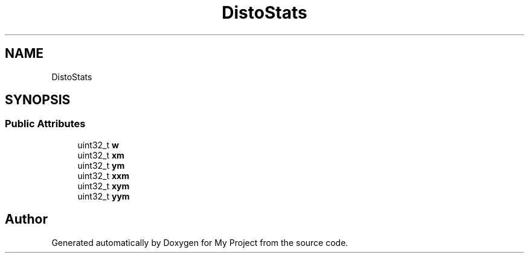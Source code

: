 .TH "DistoStats" 3 "Wed Feb 1 2023" "Version Version 0.0" "My Project" \" -*- nroff -*-
.ad l
.nh
.SH NAME
DistoStats
.SH SYNOPSIS
.br
.PP
.SS "Public Attributes"

.in +1c
.ti -1c
.RI "uint32_t \fBw\fP"
.br
.ti -1c
.RI "uint32_t \fBxm\fP"
.br
.ti -1c
.RI "uint32_t \fBym\fP"
.br
.ti -1c
.RI "uint32_t \fBxxm\fP"
.br
.ti -1c
.RI "uint32_t \fBxym\fP"
.br
.ti -1c
.RI "uint32_t \fByym\fP"
.br
.in -1c

.SH "Author"
.PP 
Generated automatically by Doxygen for My Project from the source code\&.
